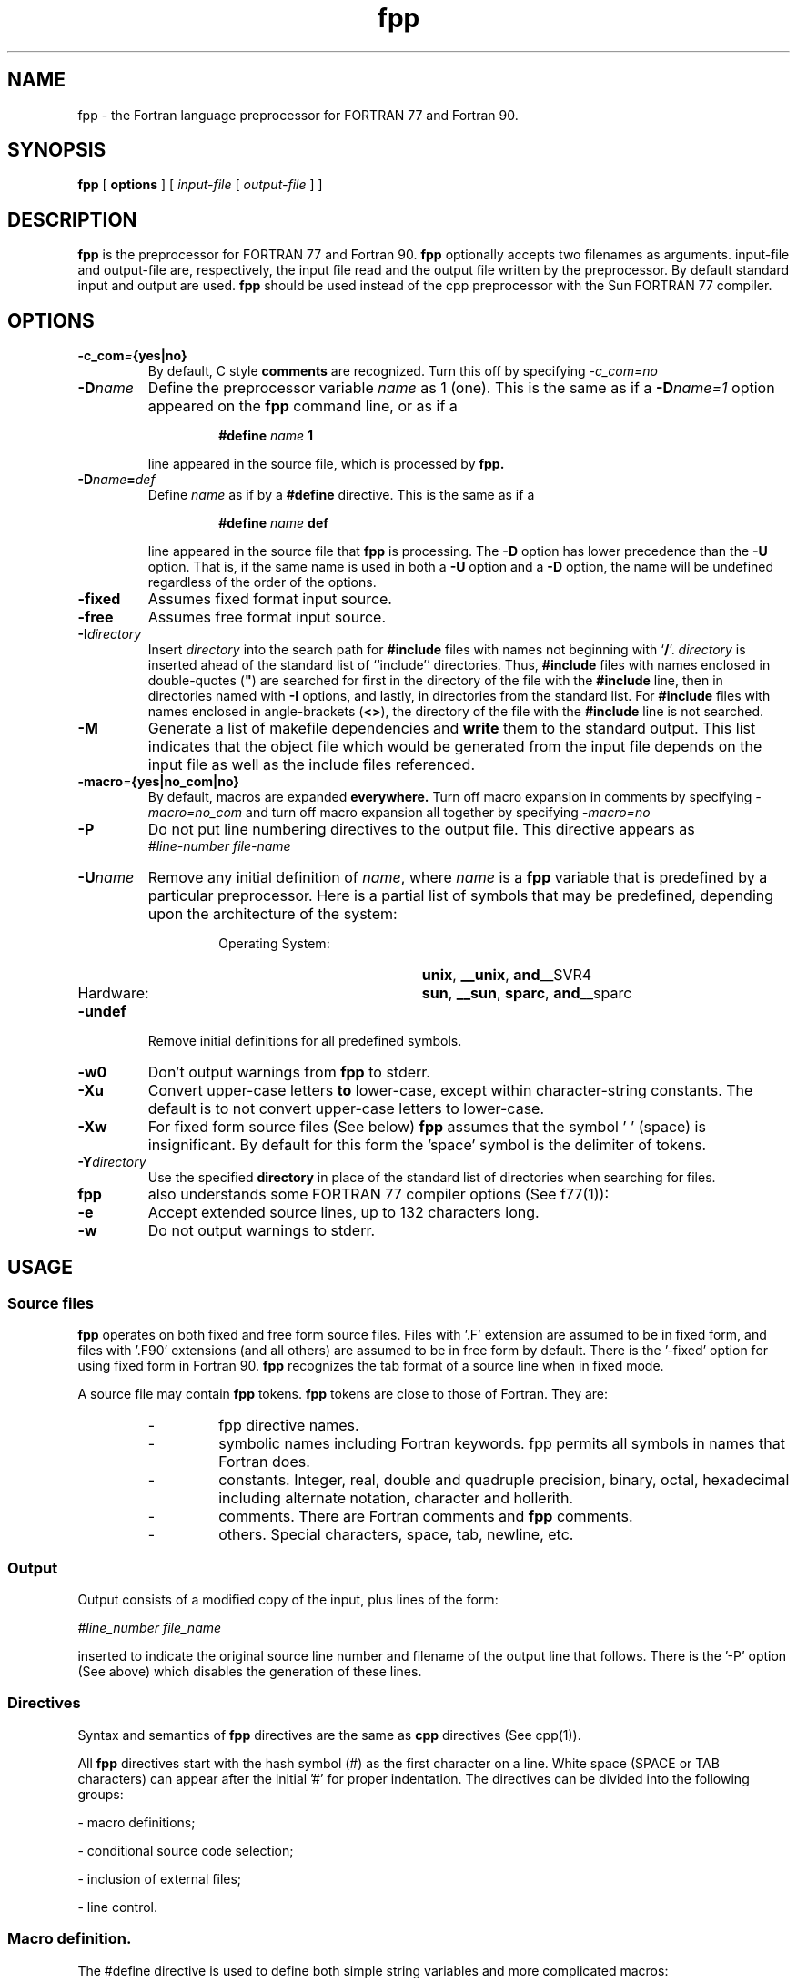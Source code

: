 .\" @(#)fpp.1 1.1 96/06/05 SMI; from S5R3
.na
.TH fpp 1 "19 Aug 1996"                    
.SH NAME
fpp \- the Fortran language preprocessor for FORTRAN 77 and Fortran 90.
.SH SYNOPSIS
.B fpp 
[
.B options
] [
.I input-file
[
.I output-file
] ]
.SH DESCRIPTION
.B fpp 
is the  preprocessor  for FORTRAN 77 and Fortran  90.
.B fpp  
optionally  accepts  two  filenames  as   arguments.
input-file and output-file  are, respectively, the  input file read
and the output file written by the preprocessor.  By default 
standard input and output are used.
.B fpp 
should be used instead of the cpp preprocessor
with the Sun FORTRAN 77 compiler.
.SH OPTIONS
.TP
.BI \-c_com = {yes|no}
By default, C style 
.B comments 
are recognized. Turn this off by specifying
.I -c_com=no
.TP
.BI \-D name
Define the preprocessor variable
.I name 
as 1 (one). This
is the same as if a
.BI \-D name=1
option appeared on the
.B fpp 
command line, or as if a
.RS
.IP
.BI #define " name " 1 
.RE
.IP
line appeared in the source file, which is processed by 
.B fpp.
.br
.ne 5

.TP
.BI \-D name = def
Define
.I name
as if by a
.B #define
directive.
This is the same as if a
.RS
.IP
.BI #define " name " def
.RE
.IP
line appeared in the source file that 
.B fpp
is processing.
The
.B \-D
option has lower precedence than the
.B \-U
option.
That is, if the same name is used in both a
.B \-U
option and a
.B \-D
option, the name will be undefined regardless of the order of the options.
.TP
.BI \-fixed
Assumes fixed format input source.
.TP
.BI \-free
Assumes free format input source.
.TP
.BI \-I directory
Insert 
.I directory
into the search path for
.B #include
files with names not beginning with
.RB  ` / '.
.I directory
is inserted ahead of the
standard list of ``include'' directories.
Thus,
.B #include
files with names enclosed in
double-quotes (\f3"\f1)
are searched for first in the directory of the file with the
.B #include
line, then in directories named with
.B \-I
options, and lastly, in directories from the standard list.
For
.B #include
files with names enclosed in angle-brackets
.RB  ( <\|> ),
the directory of the file with the
.B #include
line is not searched.
.TP
.BI \-M
Generate a list of makefile dependencies and
.B write
them to the standard output. This list
indicates that the object file which would be
generated  from the input file depends on the
input file  as  well  as  the  include  files
referenced.
.TP
.BI \-macro = {yes|no_com|no}
By default, macros are expanded 
.B everywhere.
Turn off macro expansion in comments by specifying
.I -macro=no_com
and turn off macro expansion all together by specifying
.I -macro=no
.TP
.BI \-P  
Do not put line numbering directives to the output file. This directive appears
as
.RS
\f2#line-number file-name\f1
.RE
.TP
.BI \-U name
Remove any initial definition of
.IR name ,
where
.I name
is a 
.B fpp
variable that is predefined by a particular preprocessor.
Here is a partial list of symbols that may be predefined, depending upon
the architecture of the system:
.RS
.RS
.TP 20
Operating System:
.PD 0
.BR unix ,
.BR __unix ,
.BR and __SVR4
.TP 20
Hardware:
.BR sun ,
.BR __sun ,
.BR sparc ,
.BR and __sparc
.PD
.RE
.RE
.TP
.BI \-undef
Remove initial definitions for all predefined symbols.
.TP
.BI \-w0
Don't output warnings from
.B fpp 
to stderr.
.TP
.B \-Xu 
Convert upper-case letters 
.B to 
lower-case, except within character-string constants. The default is 
to not convert upper-case letters  to  lower-case.
.TP
.BI \-Xw
For fixed form source files (See below)
.B fpp
assumes that the symbol ' ' (space) is insignificant.
By default for this form the 'space' symbol is the
delimiter of tokens.
.TP
.BI \-Y directory
Use the specified 
.BI " directory "
in place of the 
standard list of directories when searching for
.B#include
files.
.TP
.B fpp 
also understands some FORTRAN 77 compiler options (See f77(1)):
.TP
.BI \-e  
Accept extended source lines, up to 132 characters
long.
.TP
.BI \-w 
Do not output warnings to stderr.
.SH USAGE
.SS Source files
.LP
.B fpp
operates on both fixed and free form
source files. Files with '.F' extension are assumed to be in
fixed form, and files with '.F90' extensions (and all others) are 
assumed to be in free form by default. There is the '-fixed' option 
for using fixed form in Fortran 90. 
.B fpp 
recognizes the tab format of a source line when in 
fixed mode.
.LP
A source file may contain 
.B fpp 
tokens. 
.B fpp 
tokens are close
to those of Fortran. They are:
.RS
.TP
- 
fpp directive names.
.TP
- 
symbolic names including Fortran keywords. fpp
permits all symbols in names that Fortran does.
.TP
- 
constants. Integer, real, double and quadruple
precision, binary, octal, hexadecimal including
alternate notation, character and hollerith.
.TP
- 
comments. There are Fortran comments and 
.B fpp
comments.
.TP
- 
others. Special characters, space, tab, newline, etc.
.RE
.SS Output
Output consists of a modified copy of the input,
plus lines of the form:

     \f2#line_number  file_name\f1
.LP
inserted to indicate the original source line number and filename of
the output line that follows.
There is the '-P' option (See above) which disables the generation
of these lines.
.SS Directives
Syntax and semantics of 
.B fpp 
directives are the same as 
.B cpp
directives (See cpp(1)).
.LP
All 
.B fpp 
directives  start with the hash symbol (#)  as the
first character on a line. White space (SPACE or TAB
characters) can  appear after the initial '#' for proper
indentation.  The  directives can be divided  into the following
groups:  
.LP
- macro definitions;
.LP
- conditional source code selection;
.LP
- inclusion of external files;
.LP
- line control.
.SS Macro definition.
.LP
The #define directive is used to define both simple string variables and 
more complicated macros:
.LP
\f3#define \f2name  token-string\f1
.LP
This is the definition of a 
.B fpp 
variable. Wherever 'name' appears in the source lines 
following the definition, 'token-string' will be substituted for 'name'.
.LP
\f3#define \f2name(argument [, argument] ...  )  token-string\f1
.LP
This is the definition of a function-like macro.
Occurrences of the macro 'name' followed by
the comma-separated list of arguments within parentheses
are substituted by the token string
produced from the macro definition. Every occurrence
of an argument identifier from the macro definition's arguments list is
substituted by the token sequence representing the
corresponding macro actual argument.
.LP
In these definitions, spaces between the macro name and
the '(' symbol are prohibited to prevent the
directive being interpreted as a 
.B fpp 
variable
definition with the rest of the line beginning
with the '(' symbol being interpreted as a token-string.
.LP
\f3#undef \f2name\f1
.LP
Remove any definition for 'name' (produced by 'D' options,
#define directives or by default). No additional tokens 
are permitted on the directive line after the name.
.SS Including External Files.
There are two forms of file inclusion:
.LP
\f3#include "\f2filename\|\f3"\f1
.LP
.BI #include " " < filename >
.LP
Read in the contents of filename at this location.  
The lines read in from the file are processed by
.B fpp 
as  if it were a part
of the current file. 
.LP
When the  <filename> notation
is  used, filename is only searched for in the
standard ``include'' directories.  See the 'I' and 'Y' 
options above for more detail.
No additional tokens are permitted in the directive
line after the final  `"'  or `>'.
.SS Line control.
.LP
\f2#line-number "filename"\f1
.LP
Generate line control information for the next  pass
of the compiler. The integer-constant is  interpreted
as the line number of  the next line and the filename
is  interpreted  as the name of the file from where it comes.
If "filename" is not given, the current filename is
unchanged.  
.SS Conditional selection of source text.
There are two forms of conditional selection of source text
.LP
.TP 
1) 
      \f3#if \f2condition_1\f1
           block_1
      \f3#elif \f2condition_2\f1
           block_2
      \f3#else\f1 
           block_n
      \f3#endif\f1
.TP 
2)
      \f3#ifdef \f2name\f1
           block_1
      \f3#elif \f2condition\f1
           block_2
      \f3#else\f1
           block_n
      \f3#endif\f1
.TP
or
      \f3#ifndef \f2name\f1
           block_1
      \f3#elif \f2condition\f1
           block_2
      \f3#else\f1
          block_n
      \f3#endif\f1
.LP
else- and elif-part are optional.  There may be more than
one elif-part. Condition is an expression involving 
.B fpp
constants, macros  and  
intrinsic  functions. 
Condition expressions are similar to  cpp expressions, and may
contain any cpp operations and operands with the exception
of c long, octal and hexadecimal constants. Additionally,
.B fpp 
will accept and evaluate Fortran logical operations .NOT. .AND.
\&.OR. .EQV. .NEQV. .GT. .LT. .LE. .GE. etc. and logical
constants .TRUE. .FALSE.
.SH Details
.SS Scope of macro or variable definitions.
The scope of a definition begins from the place of its
definition and encloses all the source lines (and source lines
from included files) from that definition line
to the end of the current file. 
.LP
There are the following exceptions to the scope effected by
an fpp definition:
.LP
- files included by Fortran INCLUDE statements;
.LP
- fpp and Fortran comments;
.LP
- IMPLICIT single letter specifications;
.LP
- FORMAT specifications;
.LP
- numeric, typeless and character constants.
.LP
The scope of the macro effect can be limited by means
of the #undef directive.
.SS End of macro definition
Macro definition can be of any length and is limited
only by the 'newline' symbol. A Macro can be defined in
multiple lines. A Macro can be continued to the next line
with the insertion of '\e'. So, the occurrence of a 'newline'
without a macro-continuation signifies the end of the macro
definition.
.br
.sp
For example:
.br
#define long_macro_name(x,\e
.br
y) x*y
.SS Function-like macro definition
The number of macro call arguments should be the same
as the number of arguments in the corresponding macro
definition. An error is flagged if they don't.
.SS Cancelling macro definitions of both kinds
\f3#undef \f2name\f1
.LP
After this directive,  'name' would not interpreted by
.B fpp
as a macro or variable name. If this name has not been defined
earlier as a macro name, then the given directive has
no effect
.SS Conditional source code selection
.LP
- Constant-expression
.LP
Subsequent lines up to the matching #else, #elif, or
#endif directive, appear in the output only if
their constant-expression yields a true value.
.LP
The lines following the #elif directive appear 
in the output only if all of the following conditions
hold:
.RS
.TP
-
The constant-expression  in the   preceding
#if directive evaluated to .FALSE.
.BI or
the name in the preceding #ifdef directive
is not defined
.BI or
the name in the preceding #ifndef directive
is defined.
.TP
-
The constant-expression in all intervening 
#elif  directives  evaluated to .FALSE.
.TP
-
The  current constant-expression   evaluates
to .TRUE.
.RE
.LP
If  the  constant-expression  evaluates to .TRUE.,
subsequent #elif  and  #else directives are ignored
up to the matching #endif.  Any  constant-expression
allowed in an #if  directive is allowed in  an #elif
directive.
.LP
The intrinsic function `defined' can be used in a
constant-expression also.
.LP
The following items are permitted:
.RS
.TP
-
C language operations: <, >, ==, !=, >=, <=, 
+, -, /, *, %, <<, >>,
&,  ~, |, &&, ||
They are interpreted by
.B fpp
in accordance to the C language
semantics (this facility is provided for compatibility with
"old" Fortran programs using cpp)
.TP
-
Fortran language 
operations: .AND., .OR., .NEQV., .XOR., .EQV., .NOT.
\&, .GT., .LT., .LE., .GE., .NE., .EQ., ** (power).
.TP
-
Fortran logical constants: .TRUE. , .FALSE.
.LP
Only these items, integer constants, and names 
can be used within a constant-expression. Names
which have not been defined with the help of the 'D' 
option, a #define directive or by default, 
get 0 as the value.
The C operation '!=' (not equal) can be used in #if or
#elif directive, but NOT in #define directive, where
the symbol '!' is considered as the Fortran comment symbol.
.RE
.TP
.BI #ifdef " name "
Subsequent lines up to the matching  #else, #elif,
or #endif appear in the output only if the name has been 
defined, either by a #define directive or by the 'D' 
option, and in the absence of an intervening #undef
directive. No additional tokens are permitted on the
directive line after name.
.TP
.BI #ifndef " name "
Subsequent lines up to the matching  #else,   #elif,
or #endif appear in the output only  if name has not 
been defined, or if its definition has been removed
with an #undef directive. No additional tokens  are
permitted on the directive line after name.
.TP
.BI #elif " constant-expression ".
Any number of #elif directives may  appear   between
an #if,  #ifdef, or #ifndef directive and a matching
#else or #endif  directive.
.TP
.BI #else
This inverts the sense of the conditional directive 
otherwise in effect. If the preceding conditional would
indicate that lines are to be included, then lines 
between the #else and the matching #endif are ignored.
If the preceding conditional indicates that lines would
be ignored, subsequent lines are included in the
output.
.BR
Conditional directives and corresponding #else directives 
can be nested.
.TP
.BI #endif
End a section of lines begun by one of the conditional 
directives  #if, #ifdef, or #ifndef.
Each such directive must have a matching #endif.
.SS Including External Files 
Is the same as it is for cpp.
Files are searched as follows:
.LP
for  #include "file_name":
.RS
.TP
-
in the directory, in which the processed file has been found;
.TP
-
in the directories specified by the -I option;
.TP
-
in the default directory.
.RE
.LP
for #include <file_name>:
.RS
.TP
-
in the directories specified by the -I option;
.TP
-
in the default directory.
.RE
.LP
.B fpp
directives (beginning with the # symbol in the first
position of lines) can be placed anywhere in a source code,
in particular before a Fortran continuation line.
The only exception is the prohibition of 
.B fpp
directives
within a macro call divided on several lines by means
of continuation symbols.
.LP
.SS Comments
.LP
.B fpp 
permits comments of two kinds:
.LP
1) Fortran language comments.
A source line containing one of the 
symbols 'C', 'c', '*', 'd' or 'D' in the first position,
is considered as a comment line. Within such lines
macro expansions are not performed.
The '!' symbol is interpreted as the beginning of a
comment extending to the end of the line. The only exception
is the case when this symbol occurs within a
constant-expression in #if and #elif directives
(See above). 
.LP
2) 
.B fpp 
comments enclosed in the '/*' and '*/' parasymbols.
They are excluded from the output and 
macro expansions are not performed within these symbols.        
.B fpp
comments can be nested and for each parasymbol '/*'
there must be a corresponding parasymbol '*/'.
.B fpp 
comments are suitable for excluding the compilation of
large portions of source instead of commenting every line
with Fortran comment symbols.
.LP
.SS Intrinsic functions
.LP
The intrinsic function
.LP
\f3defined(\f2name\f3)\f1   or \f3defined \f2name\f3 \f1
.LP
Returns:
.LP
  .TRUE. - if name is defined as a macro.
.LP
  .FALSE.- if the name is not defined.
.LP
.SS Macro expansion
.LP
If, during expansion of a macro, the column width of a
line exceeds column 72 (for the fixed format) or column 132
(for the free format),
.B fpp 
inserts appropriate continuation
lines.
.LP
In the fixed form there is limitation on macro expansions
in label fields (positions 1-5):
.RS
.TP
-
a macro call (together with possible arguments) should not
extend more than the column 5 position;
.TP
-
a macro call whose name begins with one of the Fortran
comment symbols is considered as a part of a comment;
.TP
-
a macro expansion may produce a text extending beyond the
column 5 position. In such a case a warning will be issued.
.RE
.LP
In the fixed form when the '-Xw' option has been specified
an ambiguity may appear if a macro call occurs in a statement
position and a macro name begins or coincides with a Fortran
keyword. For example, in the following text:
.LP
  #define callp(x)   call f(x)
          call p(0)     
.LP
.B fpp 
can not determine with certainty how to interpret the 'call p'
token sequence. It could be considered as a macro name. 
The current implementation does the following:
.RS
.TP
-
the longer identifier is chosen (callp in this case);
.TP
-
from this identifier the longest macro name or keyword
is extracted;
.TP
-
if a macro name has been extracted a macro expansion is
performed. If the name begins with some keyword
.B fpp
outputs an appropriate warning;
.TP
-
the rest of the identifier is considered as a whole
identifier.
.RE
.LP
In the above example the macro expansion would be performed
and the following warning would be output:
.LP
warning: possibly incorrect substitution of macro callp
.LP
It should be noted that this situation appears only when
preprocessing a fixed format source code and when the
space symbol is not interpreted as a token delimiter.
It should be said also that if a macro name coincides
with a keyword beginning part, as in the following case:
.LP
     #define INT    INTEGER*8
             INTEGER k
.LP
then in accordance with the described algorithm, the
INTEGER keyword will be found earlier than the INT
macro name. Thus, there will be no warning when
preprocessing such a macro definition.    
.SH DIAGNOSTICS 
.LP
There are three kinds of diagnostic messages:
.RS
.TP
-
warnings.
preprocessing of source code is continued and
the return value remains to be 0.
.TP
-
errors.
.B fpp 
continues preprocessing but sets the return
code to a nonzero value, namely number of errors. 
.TP
-
fatal error.
.B fpp 
cancels preprocessing and returns a nonzero
return value.  
.RE
.LP         
The messages produced by
.B fpp 
are intended to be self-explanatory. 
The line number and filename where the error
occurred are printed along with the diagnostic.
.SH SEE ALSO
.LP
cpp(1), f77(1), f90(1)


